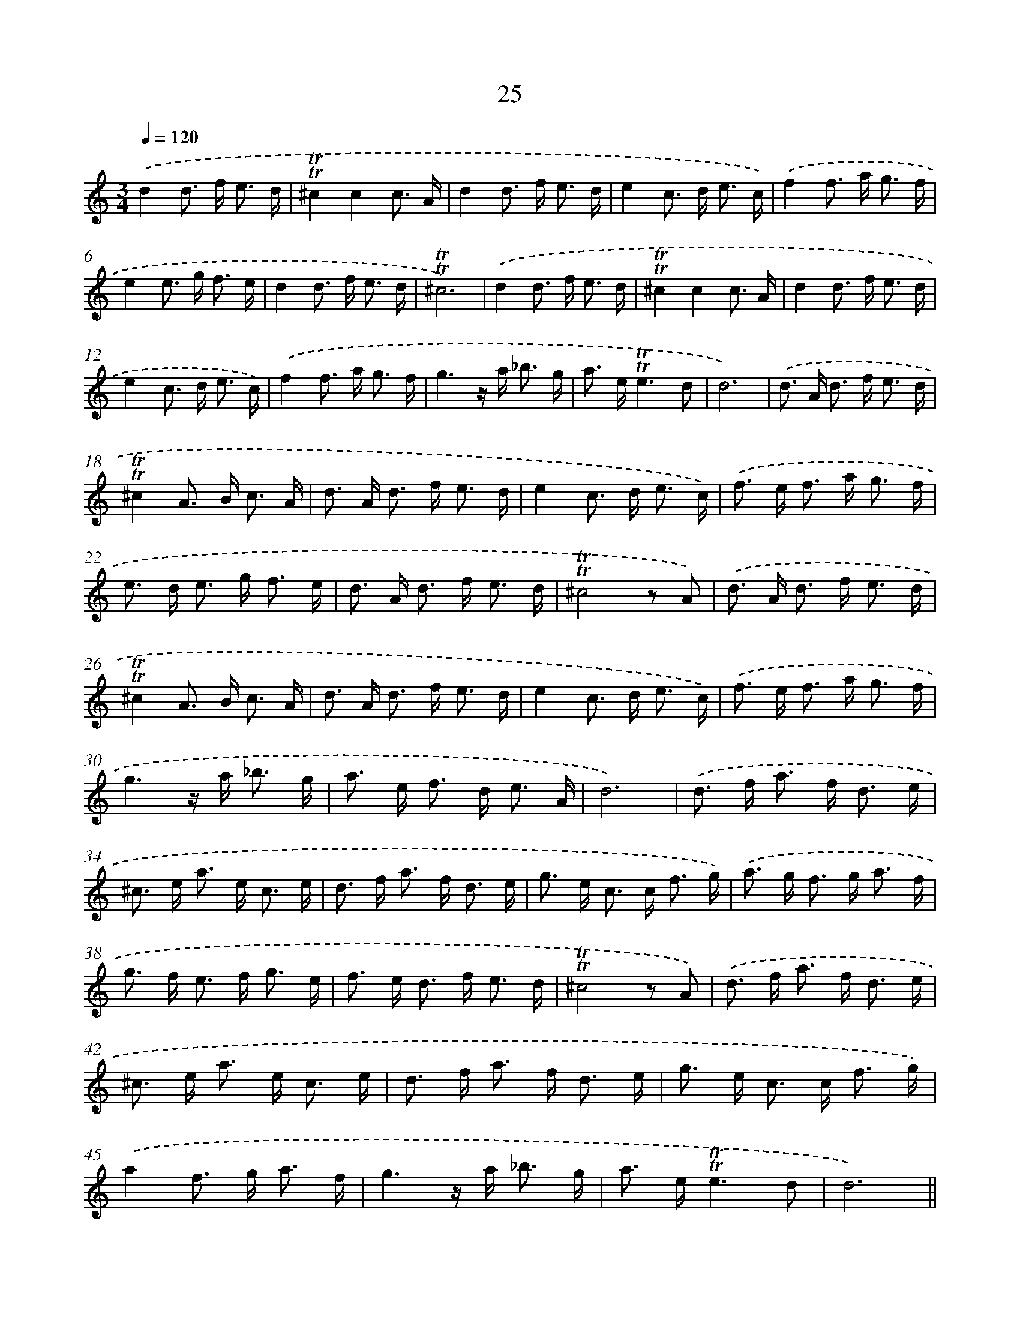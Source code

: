 X: 10973
T: 25
%%abc-version 2.0
%%abcx-abcm2ps-target-version 5.9.1 (29 Sep 2008)
%%abc-creator hum2abc beta
%%abcx-conversion-date 2018/11/01 14:37:10
%%humdrum-veritas 4226674911
%%humdrum-veritas-data 1169964068
%%continueall 1
%%barnumbers 0
L: 1/8
M: 3/4
Q: 1/4=120
K: C clef=treble
.('d2d> f e3/ d/ |
!trill!!trill!^c2c2c3/ A/ |
d2d> f e3/ d/ |
e2c> d e3/ c/) |
.('f2f> a g3/ f/ |
e2e> g f3/ e/ |
d2d> f e3/ d/ |
!trill!!trill!^c6) |
.('d2d> f e3/ d/ |
!trill!!trill!^c2c2c3/ A/ |
d2d> f e3/ d/ |
e2c> d e3/ c/) |
.('f2f> a g3/ f/ |
g3z/ a< _b g/ |
a> e!trill!!trill!e3d |
d6) |
.('d> A d> f e3/ d/ |
!trill!!trill!^c2A> B c3/ A/ |
d> A d> f e3/ d/ |
e2c> d e3/ c/) |
.('f> e f> a g3/ f/ |
e> d e> g f3/ e/ |
d> A d> f e3/ d/ |
!trill!!trill!^c4z A) |
.('d> A d> f e3/ d/ |
!trill!!trill!^c2A> B c3/ A/ |
d> A d> f e3/ d/ |
e2c> d e3/ c/) |
.('f> e f> a g3/ f/ |
g3z/ a< _b g/ |
a> e f> d e3/ A/ |
d6) |
.('d> f a> f d3/ e/ |
^c> e a> e c3/ e/ |
d> f a> f d3/ e/ |
g> e c> c f3/ g/) |
.('a> g f> g a3/ f/ |
g> f e> f g3/ e/ |
f> e d> f e3/ d/ |
!trill!!trill!^c4z A) |
.('d> f a> f d3/ e/ |
^c> e a> e c3/ e/ |
d> f a> f d3/ e/ |
g> e c> c f3/ g/) |
.('a2f> g a3/ f/ |
g3z/ a< _b g/ |
a> e!trill!!trill!e3d |
d6) ||
